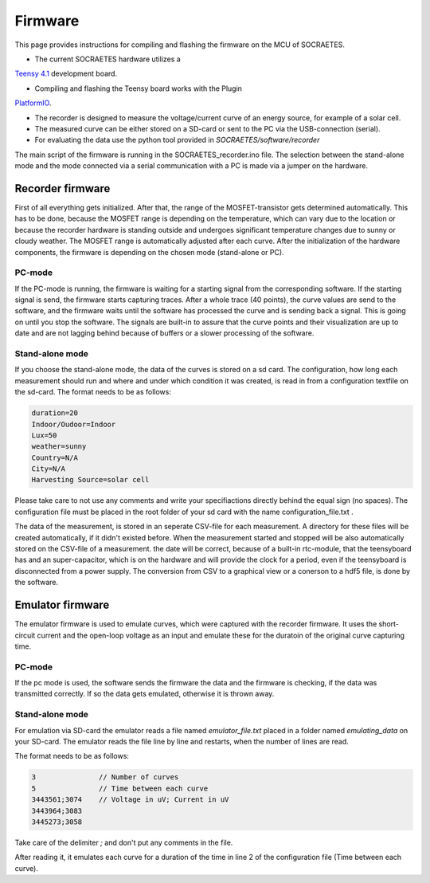 ####################################################
Firmware
####################################################

This page provides instructions for compiling and flashing the firmware
on the MCU of SOCRAETES.

- The current SOCRAETES hardware utilizes a
`Teensy 4.1 <https://www.pjrc.com/store/teensy41.html>`_ development board. 

- Compiling and flashing the Teensy board works with the Plugin
`PlatformIO <https://docs.platformio.org/en/latest/what-is-platformio.html>`_.

- The recorder is designed to measure the voltage/current curve of an energy source, for example of a solar cell.  

- The measured curve can be either stored on a SD-card or sent to the PC via the USB-connection (serial). 

- For evaluating the data use the python tool provided in `SOCRAETES/software/recorder`

The main script of the firmware is running in the SOCRAETES_recorder.ino file.
The selection between the stand-alone mode and the mode connected via a serial
communication with a PC is made via a jumper on the hardware.  


Recorder firmware
##################

First of all everything gets initialized. After that, the range of the 
MOSFET-transistor gets determined automatically. This has to be done, because
the MOSFET range is depending on the temperature, which can vary due to the
location or because the recorder hardware is standing outside and undergoes
significant temperature changes due to sunny or cloudy weather. The MOSFET range
is automatically adjusted after each curve. 
After the initialization of the hardware components, the firmware is depending
on the chosen mode (stand-alone or PC). 

PC-mode
****************

If the PC-mode is running, the firmware 
is waiting for a starting signal from the corresponding software. If the 
starting signal is send, the firmware starts capturing traces. After a whole
trace (40 points), the curve values are send to the software, and the firmware
waits until the software has processed the curve and is sending back a signal.
This is going on until you stop the software. The signals are built-in to
assure that the curve points and their visualization are up to date and are not 
lagging behind because of buffers or a slower processing of the software.
 
Stand-alone mode
*****************

If you choose the stand-alone mode, the data of the curves is stored on a sd card.
The configuration, how long each measurement should run and where and under which
condition it was created, is read in from a configuration textfile on the sd-card.
The format needs to be as follows:

.. code-block:: text

    duration=20
    Indoor/Oudoor=Indoor
    Lux=50
    weather=sunny
    Country=N/A
    City=N/A
    Harvesting Source=solar cell

Please take care to not use any comments and write your specifiactions directly behind
the equal sign (no spaces). The configuration file must be placed in the root 
folder of your sd card with the name configuration_file.txt .



The data of the measurement, is stored in an seperate CSV-file for each measurement.
A directory for these files will be created automatically, if it didn't existed before.
When the measurement started and stopped will be also automatically stored on the 
CSV-file of a measurement. the date will be correct, because of a built-in rtc-module,
that the teensyboard has and an super-capacitor, which is on the hardware and will
provide the clock for a period, even if the teensyboard is disconnected from a power supply.
The conversion from CSV to a graphical view or a conerson to a hdf5 file, is done by the software.


Emulator firmware
#################

The emulator firmware is used to emulate curves, which were captured with the recorder firmware.
It uses the short-circuit current and the open-loop voltage as an input and emulate these for the
duratoin of the original curve capturing time.


PC-mode
***********

If the pc mode is used, the software sends the firmware the data and the firmware is checking,
if the data was transmitted correctly. If so the data gets emulated, otherwise it is thrown away.


Stand-alone mode
*****************

For emulation via SD-card the emulator reads a file named `emulator_file.txt` placed in a folder named `emulating_data` on your SD-card.
The emulator reads the file line by line and restarts, when the number of lines are read. 

The format needs to be as follows:

.. code-block:: text

    3               // Number of curves
    5               // Time between each curve
    3443561;3074    // Voltage in uV; Current in uV
    3443964;3083
    3445273;3058


Take care of the delimiter `;` and don't put any comments in the file. 

After reading it, it emulates each curve for a duration of the time in line 2 of the 
configuration file (Time between each curve). 







